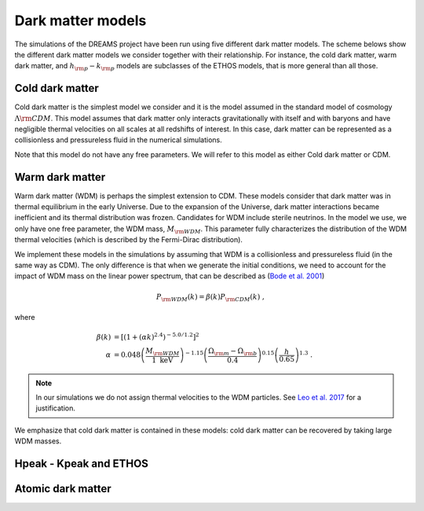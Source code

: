 .. _dark_matter_models:

Dark matter models
==================

The simulations of the DREAMS project have been run using five different dark matter models. The scheme belows show the different dark matter models we consider together with their relationship. For instance, the cold dark matter, warm dark matter, and :math:`h_{\rm p}-k_{\rm p}` models are subclasses of the ETHOS models, that is more general than all those. 

.. image:: Images/Scheme2.png
   :alt: Dark matter models
   

Cold dark matter
~~~~~~~~~~~~~~~~

Cold dark matter is the simplest model we consider and it is the model assumed in the standard model of cosmology :math:`\Lambda {\rm CDM}`. This model assumes that dark matter only interacts gravitationally with itself and with baryons and have negligible thermal velocities on all scales at all redshifts of interest. In this case, dark matter can be represented as a collisionless and pressureless fluid in the numerical simulations.

Note that this model do not have any free parameters. We will refer to this model as either Cold dark matter or CDM.


Warm dark matter
~~~~~~~~~~~~~~~~

Warm dark matter (WDM) is perhaps the simplest extension to CDM. These models consider that dark matter was in thermal equilibrium in the early Universe. Due to the expansion of the Universe, dark matter interactions became inefficient and its thermal distribution was frozen. Candidates for WDM include sterile neutrinos. In the model we use, we only have one free parameter, the WDM mass, :math:`M_{\rm WDM}`. This parameter fully characterizes the distribution of the WDM thermal velocities (which is described by the Fermi-Dirac distribution).

We implement these models in the simulations by assuming that WDM is a collisionless and pressureless fluid (in the same way as CDM). The only difference is that when we generate the initial conditions, we need to account for the impact of WDM mass on the linear power spectrum, that can be described as (`Bode et al. 2001 <https://ui.adsabs.harvard.edu/abs/2001ApJ...556...93B/abstract>`_)

.. math::

   P_{\rm WDM}(k)=\beta(k)P_{\rm CDM}(k)~,

where 

.. math::

       \beta(k) &= \left[ \left( 1 + (\alpha k)^{2.4} \right)^{-5.0/1.2} \right]^2 \\
    \alpha &= 0.048 \left(\frac{M_{\rm WDM}}{1~\mathrm{keV}}\right)^{-1.15} \left( \frac{\Omega_{\rm m} - \Omega_{\rm b}}{0.4} \right)^{0.15} \left(\frac{h}{0.65} \right)^{1.3}  ~.

.. Note::

   In our simulations we do not assign thermal velocities to the WDM particles. See `Leo et al. 2017 <https://ui.adsabs.harvard.edu/abs/2017JCAP...11..017L/abstract>`_ for a justification.

We emphasize that cold dark matter is contained in these models: cold dark matter can be recovered by taking large WDM masses. 


Hpeak - Kpeak and ETHOS
~~~~~~~~~~~~~~~~~~~~~~~





Atomic dark matter
~~~~~~~~~~~~~~~~~~
